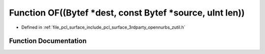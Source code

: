 .. _exhale_function_zutil_8h_1ac40b32ad09bcfb95fa13459dd0bd44fd:

Function OF((Bytef \*dest, const Bytef \*source, uInt len))
===========================================================

- Defined in :ref:`file_pcl_surface_include_pcl_surface_3rdparty_opennurbs_zutil.h`


Function Documentation
----------------------


.. doxygenfunction:: OF((Bytef *dest, const Bytef *source, uInt len))
